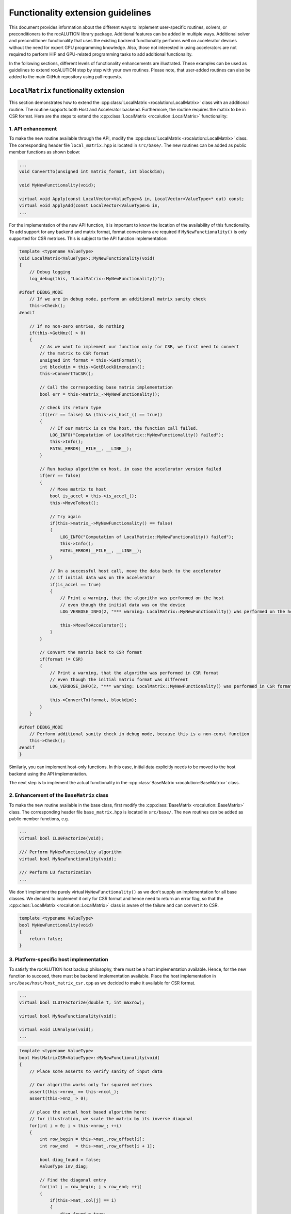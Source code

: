 .. meta::
   :description: A sparse linear algebra library with focus on exploring fine-grained parallelism on top of the AMD ROCm runtime and toolchains
   :keywords: rocALUTION, ROCm, library, API, tool

.. _functionality-extension:

**********************************
Functionality extension guidelines
**********************************

This document provides information about the different ways to implement user-specific routines, solvers, or preconditioners to the rocALUTION library package.
Additional features can be added in multiple ways.
Additional solver and preconditioner functionality that uses the existing backend functionality performs well on accelerator devices without the need for expert GPU programming knowledge.
Also, those not interested in using accelerators are not required to perform HIP and GPU-related programming tasks to add additional functionality.

In the following sections, different levels of functionality enhancements are illustrated.
These examples can be used as guidelines to extend rocALUTION step by step with your own routines.
Please note, that user-added routines can also be added to the main GitHub repository using pull requests.

``LocalMatrix`` functionality extension
========================================

This section demonstrates how to extend the :cpp:class:`LocalMatrix <rocalution::LocalMatrix>` class with an additional routine.
The routine supports both Host and Accelerator backend.
Furthermore, the routine requires the matrix to be in CSR format. 
Here are the steps to extend the :cpp:class:`LocalMatrix <rocalution::LocalMatrix>` functionality:

1.  API enhancement
--------------------

To make the new routine available through the API, modify the :cpp:class:`LocalMatrix <rocalution::LocalMatrix>` class.
The corresponding header file ``local_matrix.hpp`` is located in ``src/base/``.
The new routines can be added as public member functions as shown below:

.. code-block:: cpp

  ...
  void ConvertTo(unsigned int matrix_format, int blockdim);

  void MyNewFunctionality(void);

  virtual void Apply(const LocalVector<ValueType>& in, LocalVector<ValueType>* out) const;
  virtual void ApplyAdd(const LocalVector<ValueType>& in,
  ...

For the implementation of the new API function, it is important to know the location of the availability of this functionality.
To add support for any backend and matrix format, format conversions are required if ``MyNewFunctionality()`` is only supported for CSR metrices.
This is subject to the API function implementation:

.. code-block:: cpp

  template <typename ValueType>
  void LocalMatrix<ValueType>::MyNewFunctionality(void)
  {
      // Debug logging
      log_debug(this, "LocalMatrix::MyNewFunctionality()");

  #ifdef DEBUG_MODE
      // If we are in debug mode, perform an additional matrix sanity check
      this->Check();
  #endif

      // If no non-zero entries, do nothing
      if(this->GetNnz() > 0)
      {
          // As we want to implement our function only for CSR, we first need to convert
          // the matrix to CSR format
          unsigned int format = this->GetFormat();
          int blockdim = this->GetBlockDimension();
          this->ConvertToCSR();

          // Call the corresponding base matrix implementation
          bool err = this->matrix_->MyNewFunctionality();

          // Check its return type
          if((err == false) && (this->is_host_() == true))
          {
              // If our matrix is on the host, the function call failed.
              LOG_INFO("Computation of LocalMatrix::MyNewFunctionality() failed");
              this->Info();
              FATAL_ERROR(__FILE__, __LINE__);
          }

          // Run backup algorithm on host, in case the accelerator version failed
          if(err == false)
          {
              // Move matrix to host
              bool is_accel = this->is_accel_();
              this->MoveToHost();

              // Try again
              if(this->matrix_->MyNewFunctionality() == false)
              {
                  LOG_INFO("Computation of LocalMatrix::MyNewFunctionality() failed");
                  this->Info();
                  FATAL_ERROR(__FILE__, __LINE__);
              }

              // On a successful host call, move the data back to the accelerator
              // if initial data was on the accelerator
              if(is_accel == true)
              {
                  // Print a warning, that the algorithm was performed on the host
                  // even though the initial data was on the device
                  LOG_VERBOSE_INFO(2, "*** warning: LocalMatrix::MyNewFunctionality() was performed on the host");

                  this->MoveToAccelerator();
              }
          }

          // Convert the matrix back to CSR format
          if(format != CSR)
          {
              // Print a warning, that the algorithm was performed in CSR format
              // even though the initial matrix format was different
              LOG_VERBOSE_INFO(2, "*** warning: LocalMatrix::MyNewFunctionality() was performed in CSR format");

              this->ConvertTo(format, blockdim);
          }
      }

  #ifdef DEBUG_MODE
      // Perform additional sanity check in debug mode, because this is a non-const function
      this->Check();
  #endif
  }

Similarly, you can implement host-only functions.
In this case, initial data explicitly needs to be moved to the host backend using the API implementation.

The next step is to implement the actual functionality in the :cpp:class:`BaseMatrix <rocalution::BaseMatrix>` class.

2.  Enhancement of the ``BaseMatrix`` class
---------------------------------------------

To make the new routine available in the base class, first modify the :cpp:class:`BaseMatrix <rocalution::BaseMatrix>` class.
The corresponding header file ``base_matrix.hpp`` is located in ``src/base/``.
The new routines can be added as public member functions, e.g.

.. code-block:: cpp

  ...
  virtual bool ILU0Factorize(void);

  /// Perform MyNewFunctionality algorithm
  virtual bool MyNewFunctionality(void);

  /// Perform LU factorization
  ...

We don't implement the purely virtual ``MyNewFunctionality()`` as we don't supply an implementation for all base classes.
We decided to implement it only for CSR format and hence need to return an error flag, so that the :cpp:class:`LocalMatrix <rocalution::LocalMatrix>` class is aware of the failure and can convert it to CSR.

.. code-block:: cpp

  template <typename ValueType>
  bool MyNewFunctionality(void)
  {
      return false;
  }

3.  Platform-specific host implementation
-------------------------------------------

To satisfy the rocALUTION host backup philosophy, there must be a host implementation available.
Hence, for the new function to succeed, there must be backend implementation available.
Place the host implementation in ``src/base/host/host_matrix_csr.cpp`` as we decided to make it available for CSR format.

.. code-block:: cpp

  ...
  virtual bool ILUTFactorize(double t, int maxrow);

  virtual bool MyNewFunctionality(void);

  virtual void LUAnalyse(void);
  ...

.. code-block:: cpp

  template <typename ValueType>
  bool HostMatrixCSR<ValueType>::MyNewFunctionality(void)
  {
      // Place some asserts to verify sanity of input data

      // Our algorithm works only for squared metrices
      assert(this->nrow_ == this->ncol_);
      assert(this->nnz_ > 0);

      // place the actual host based algorithm here:
      // for illustration, we scale the matrix by its inverse diagonal
      for(int i = 0; i < this->nrow_; ++i)
      {
          int row_begin = this->mat_.row_offset[i];
          int row_end   = this->mat_.row_offset[i + 1];

          bool diag_found = false;
          ValueType inv_diag;

          // Find the diagonal entry
          for(int j = row_begin; j < row_end; ++j)
          {
              if(this->mat_.col[j] == i)
              {
                  diag_found = true;
                  inv_diag = static_cast<ValueType>(1) / this->mat_.val[j];
              }
          }

          // Our algorithm works only with full rank
          assert(diag_found == true);

          // Scale the row
          for(int j = row_begin; j < row_end; ++j)
          {
              this->mat_.val[j] *= inv_diag;
          }
      }

      return true;
  }

4.  Platform-specific HIP implementation
------------------------------------------

You can now add an additional implementation for the HIP backend using HIP programming framework.
This is required to make your algorithm available on accelerators so that rocALUTION doesn't need to switch to the host backend on function calls anymore.
Add the HIP implementation ``src/base/hip/hip_matrix_csr.cpp`` in this case.

.. code-block:: cpp

  ...
  virtual bool ILU0Factorize(void);

  virtual bool MyNewFunctionality(void);

  virtual bool ICFactorize(BaseVector<ValueType>* inv_diag = NULL);
  ...

.. code-block:: cpp

  template <typename ValueType>
  bool HIPAcceleratorMatrixCSR<ValueType>::MyNewFunctionality(void)
  {
      // Place some asserts to verify sanity of input data

      // Our algorithm works only for squared metrices
      assert(this->nrow_ == this->ncol_);
      assert(this->nnz_ > 0);

      // Enqueue the HIP kernel
      hipLaunchKernelGGL((kernel_csr_mynewfunctionality),
                         dim3((this->nrow_ - 1) / this->local_backend_.HIP_block_size + 1),
                         dim3(this->local_backend_.HIP_block_size),
                         0,
                         0,
                         this->mat_.row_offset,
                         this->mat_.col,
                         this->mat_.val);

      // Check for HIP execution error before successfully returning
      CHECK_HIP_ERROR(__FILE__, __LINE__);

      return true;
  }

Place the corresponding HIP kernel in ``src/base/hip/hip_kernels_csr.hpp``.

Adding a solver
===============

This section demonstrates how to add a new solver to rocALUTION. Here are the steps:

1.  Define the API for the new solver

As an example, we add a new :cpp:class:`IterativeLinearSolver <rocalution::IterativeLinearSolver>`.
To achieve this, we use :cpp:class:`CG <rocalution::CG>` as a template.
Thus, we first copy ``src/solvers/krylov/cg.hpp`` to ``src/solvers/krylov/mysolver.hpp`` and ``src/solvers/krylov.cg.cpp`` to ``src/solvers/krylov/mysolver.cpp`` (assuming we add a krylov subspace solvers).

2.  Modify the `cg.hpp` and `cg.cpp` as per your requirement (e.g. change the solver name from `CG` to `MySolver`)

Implement each of the following virtual functions present in the class. Follow the implementation details given below:

- ``MySolver()``: The constructor of the new solver class.
- ``~MySolver()``: The destructor of the new solver class. It calls the ``Clear()`` function.
- ``void Print(void) const``: Prints some informations about the solver.
- ``void Build(void)``: Creates all required structures of the solver, e.g. allocates memory and sets the backend of temporary objects.
- ``void BuildMoveToAcceleratorAsync(void)``: Moves all solver-related objects asynchronously to the accelerator device.
- ``void Sync(void)``: Synchronizes all solver related objects.
- ``void ReBuildNumeric(void)``: Rebuilds the solver only numerically.
- ``void Clear(void)``: Cleans up all solver-relevant structures that have been created using ``Build()``.
- ``void SolveNonPrecond_(const VectorType& rhs, VectorType* x)``: Performs the solving phase ``Ax=y`` without the use of a preconditioner.
- ``void SolvePrecond_(const VectorType& rhs, VectorType* x)``: Performs the solving phase ``Ax=y`` with the use of a preconditioner.
- ``void PrintStart_(void) const``: Protected function. Called when the solver starts.
- ``void PrintEnd_(void) const``: Protected function. Called when the solver ends.
- ``void MoveToHostLocalData_(void)``: Protected function. Moves all local solver objects to the host.
- ``void MoveToAcceleratorLocalData_(void)``: Protected function. Moves all local solver objects to the accelerator.

You can also introduce any additional solver-specific member functions.

3.  Make the new solver visible

To make the new solver visible, add it to the ``src/rocalution.hpp`` header:

.. code-block:: cpp

  ...
  #include "solvers/krylov/cg.hpp"
  #include "solvers/krylov/mysolver.hpp"
  #include "solvers/krylov/cr.hpp"
  ...

4.  Add the new solver to the CMake compilation list

The CMake compilation list is found in ``src/solvers/CMakeLists.txt``:

.. code-block:: cpp

  ...
  set(SOLVERS_SOURCES
    solvers/krylov/cg.cpp
    solvers/krylov/mysolver.cpp
    solvers/krylov/fcg.cpp
  ...
